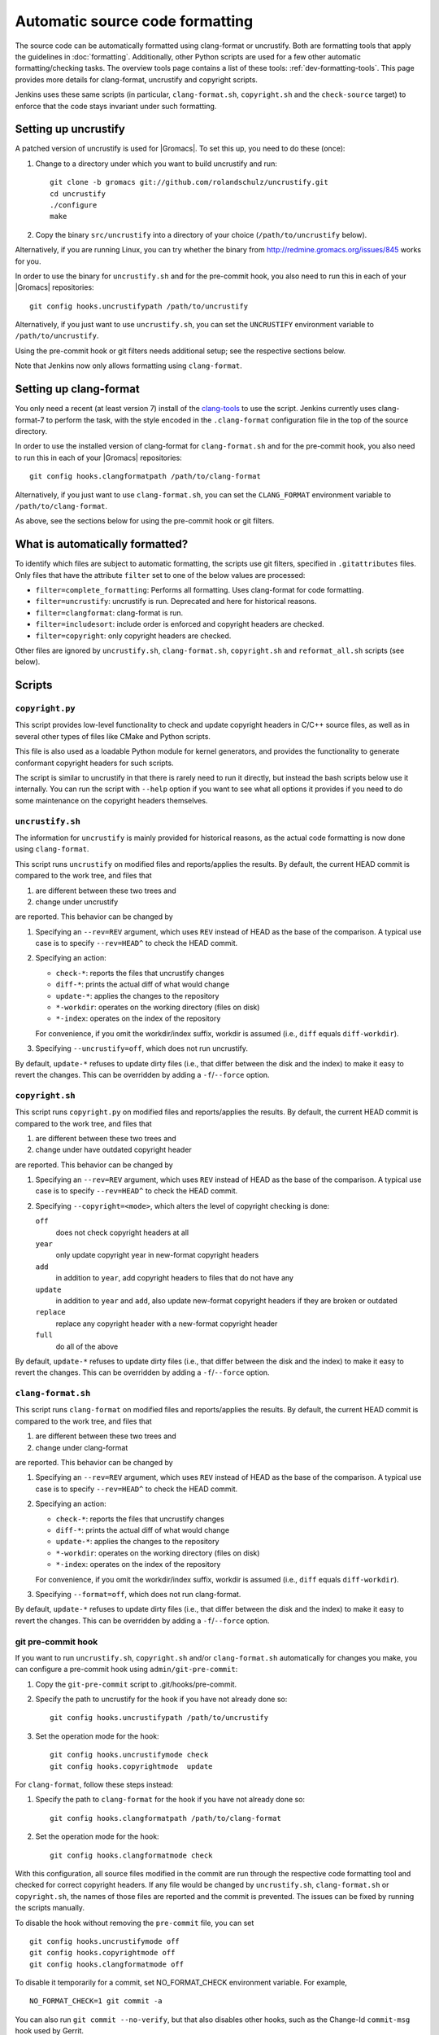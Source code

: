 .. _gmx-codeformatting:

Automatic source code formatting
================================

.. highlight:: bash

The source code can be automatically formatted using clang-format or uncrustify.
Both are formatting tools that apply the guidelines in :doc:`formatting`.
Additionally, other Python scripts are used for a few other automatic
formatting/checking tasks.  The overview tools page contains a list of these
tools: :ref:`dev-formatting-tools`.
This page provides more details for clang-format, uncrustify and copyright scripts.

Jenkins uses these same scripts (in particular, ``clang-format.sh``,
``copyright.sh`` and the ``check-source`` target) to enforce that
the code stays invariant under such formatting.

.. _gmx-uncrustify:

Setting up uncrustify
---------------------

A patched version of uncrustify is used for |Gromacs|.  To set this up, you need
to do these (once):

1. Change to a directory under which you want to build uncrustify and run::

     git clone -b gromacs git://github.com/rolandschulz/uncrustify.git
     cd uncrustify
     ./configure
     make

2. Copy the binary ``src/uncrustify`` into a directory of your choice
   (``/path/to/uncrustify`` below).

Alternatively, if you are running Linux, you can try whether the binary from
http://redmine.gromacs.org/issues/845 works for you.

In order to use the binary for ``uncrustify.sh`` and for the pre-commit hook, you
also need to run this in each of your |Gromacs| repositories::

  git config hooks.uncrustifypath /path/to/uncrustify

Alternatively, if you just want to use ``uncrustify.sh``, you can set the
``UNCRUSTIFY`` environment variable to ``/path/to/uncrustify``.

Using the pre-commit hook or git filters needs additional setup; see the
respective sections below.

Note that Jenkins now only allows formatting using ``clang-format``.

.. _gmx-clang-format:

Setting up clang-format
-----------------------

You only need a recent (at least version 7) install of the
`clang-tools <https://clang.llvm.org/docs/ClangTools.html>`__ to use the script.
Jenkins currently uses clang-format-7 to perform the task, with the style
encoded in the ``.clang-format`` configuration file in the top of the source
directory.

In order to use the installed version of clang-format for ``clang-format.sh``
and for the pre-commit hook, you also need to run this in each of your |Gromacs| repositories::

  git config hooks.clangformatpath /path/to/clang-format

Alternatively, if you just want to use ``clang-format.sh``, you can set the
``CLANG_FORMAT`` environment variable to ``/path/to/clang-format``.

As above, see the sections below for using the pre-commit hook or git filters.

What is automatically formatted?
--------------------------------

To identify which files are subject to automatic formatting, the scripts use
git filters, specified in ``.gitattributes`` files.  Only files that have the
attribute ``filter`` set to one of the below values are processed:

- ``filter=complete_formatting``: Performs all formatting. Uses clang-format for code formatting.
- ``filter=uncrustify``: uncrustify is run. Deprecated and here for historical reasons.
- ``filter=clangformat``: clang-format is run.
- ``filter=includesort``: include order is enforced and copyright headers are checked.
- ``filter=copyright``: only copyright headers are checked.

Other files are ignored by ``uncrustify.sh``, ``clang-format.sh``,
``copyright.sh`` and ``reformat_all.sh`` scripts (see below).


Scripts
-------

``copyright.py``
^^^^^^^^^^^^^^^^

This script provides low-level functionality to check and update copyright
headers in C/C++ source files, as well as in several other types of files like
CMake and Python scripts.

This file is also used as a loadable Python module for kernel generators, and
provides the functionality to generate conformant copyright headers for such
scripts.

The script is similar to uncrustify in that there is rarely need to run it
directly, but instead the bash scripts below use it internally.  You can run
the script with ``--help`` option if you want to see what all options it provides
if you need to do some maintenance on the copyright headers themselves.

``uncrustify.sh``
^^^^^^^^^^^^^^^^^

The information for ``uncrustify`` is mainly provided for historical reasons,
as the actual code formatting is now done using ``clang-format``.

This script runs ``uncrustify`` on modified files and reports/applies the results.
By default, the current HEAD commit is compared to the work tree,
and files that

1. are different between these two trees and
2. change under uncrustify

are reported.  This behavior can be changed by

1. Specifying an ``--rev=REV`` argument, which uses ``REV`` instead of HEAD as
   the base of the comparison.  A typical use case is to specify ``--rev=HEAD^``
   to check the HEAD commit.
2. Specifying an action:

   - ``check-*``:   reports the files that uncrustify changes
   - ``diff-*``:    prints the actual diff of what would change
   - ``update-*``:  applies the changes to the repository
   - ``*-workdir``: operates on the working directory (files on disk)
   - ``*-index``:   operates on the index of the repository

   For convenience, if you omit the workdir/index suffix, workdir is assumed
   (i.e., ``diff`` equals ``diff-workdir``).
3. Specifying ``--uncrustify=off``, which does not run uncrustify.

By default, ``update-*`` refuses to update dirty files (i.e., that differ
between the disk and the index) to make it easy to revert the changes.
This can be overridden by adding a ``-f``/``--force`` option.

``copyright.sh``
^^^^^^^^^^^^^^^^

This script runs ``copyright.py`` on modified files and reports/applies the results.
By default, the current HEAD commit is compared to the work tree,
and files that

1. are different between these two trees and
2. change under have outdated copyright header

are reported.  This behavior can be changed by

1. Specifying an ``--rev=REV`` argument, which uses ``REV`` instead of HEAD as
   the base of the comparison.  A typical use case is to specify ``--rev=HEAD^``
   to check the HEAD commit.
2. Specifying ``--copyright=<mode>``, which alters the level of copyright
   checking is done:

   ``off``
     does not check copyright headers at all
   ``year``
     only update copyright year in new-format copyright headers
   ``add``
     in addition to ``year``, add copyright headers to files that do not
     have any
   ``update``
     in addition to ``year`` and ``add``, also update new-format copyright
     headers if they are broken or outdated
   ``replace``
     replace any copyright header with a new-format copyright header
   ``full``
     do all of the above

By default, ``update-*`` refuses to update dirty files (i.e., that differ
between the disk and the index) to make it easy to revert the changes.
This can be overridden by adding a ``-f``/``--force`` option.

``clang-format.sh``
^^^^^^^^^^^^^^^^^^^

This script runs ``clang-format`` on modified files and reports/applies the results.
By default, the current HEAD commit is compared to the work tree,
and files that

1. are different between these two trees and
2. change under clang-format

are reported.  This behavior can be changed by

1. Specifying an ``--rev=REV`` argument, which uses ``REV`` instead of HEAD as
   the base of the comparison.  A typical use case is to specify ``--rev=HEAD^``
   to check the HEAD commit.
2. Specifying an action:

   - ``check-*``:   reports the files that uncrustify changes
   - ``diff-*``:    prints the actual diff of what would change
   - ``update-*``:  applies the changes to the repository
   - ``*-workdir``: operates on the working directory (files on disk)
   - ``*-index``:   operates on the index of the repository

   For convenience, if you omit the workdir/index suffix, workdir is assumed
   (i.e., ``diff`` equals ``diff-workdir``).
3. Specifying ``--format=off``, which does not run clang-format.

By default, ``update-*`` refuses to update dirty files (i.e., that differ
between the disk and the index) to make it easy to revert the changes.
This can be overridden by adding a ``-f``/``--force`` option.

git pre-commit hook
^^^^^^^^^^^^^^^^^^^

If you want to run ``uncrustify.sh``, ``copyright.sh`` and/or
``clang-format.sh`` automatically for changes you make, you can
configure a pre-commit hook using ``admin/git-pre-commit``:

1. Copy the ``git-pre-commit`` script to .git/hooks/pre-commit.
2. Specify the path to uncrustify for the hook if you have not already done
   so::

     git config hooks.uncrustifypath /path/to/uncrustify

3. Set the operation mode for the hook::

     git config hooks.uncrustifymode check
     git config hooks.copyrightmode  update

For ``clang-format``, follow these steps instead:

1. Specify the path to ``clang-format`` for the hook if you have not already done
   so::

     git config hooks.clangformatpath /path/to/clang-format

2. Set the operation mode for the hook::

     git config hooks.clangformatmode check

With this configuration, all source files modified in the commit are run
through the respective code formatting tool and checked for correct copyright headers.
If any file would be changed by ``uncrustify.sh``, ``clang-format.sh`` or ``copyright.sh``,
the names of those files are reported and the commit is prevented.
The issues can be fixed by running the scripts manually.

To disable the hook without removing the ``pre-commit`` file, you can set ::

  git config hooks.uncrustifymode off
  git config hooks.copyrightmode off
  git config hooks.clangformatmode off

To disable it temporarily for a commit, set NO_FORMAT_CHECK environment
variable.  For example, ::

    NO_FORMAT_CHECK=1 git commit -a

You can also run ``git commit --no-verify``, but that also disables other hooks,
such as the Change-Id ``commit-msg`` hook used by Gerrit.

Note that when you run ``git commit --amend``, the hook is only run for the
changes that are getting amended, not for the whole commit.  During a rebase,
the hook is not run.

The actual work is done by the ``admin/uncrustify.sh``, ``admin/clang-format.sh``
and ``admin/copyright.sh`` scripts, which get run with the ``check-index`` action,
and with ``--uncrustify``, ``--copyright`` and ``--format`` getting set according
to the ``git config`` settings.

``reformat_all.sh``
^^^^^^^^^^^^^^^^^^^

This script runs uncrustify, clang-format, ``copyright.py``, or the include sorter for all
applicable files in the source tree.  See ``reformat_all.sh -h`` for the
invocation.

The script can also produce the list of files for which these commands would be
run.  To do this, specify ``list-files`` on the command line and use
``--filter=<type>`` to specify which command to get the file list for.  This can
be used together with, e.g., ``xargs`` to run other scripts on the same set of
files.

For all the operations, it is also possible to apply patters (of the same style
that various git commands accept, i.e., ``src/*.cpp`` matches all ``.cpp`` files
recursively under ``src/``).  The patterns can be specified with
``--pattern=<pattern>``, and multiple ``--pattern`` arguments can be given.

As with ``uncrustify.sh``, ``-f``/``--force`` is necessary if the working tree and
the git index do not match.


Using git filters
-----------------

An alternative to using a pre-commit hook to automatically apply uncrustify or
clang-format on changes is to use a git filter (does not require either of the scripts,
only the ``.gitattributes`` file).  You can run ::

  git config filter.complete_formatting.clean \
      "/path/to/uncrustify -c admin/uncrustify.cfg -q -l cpp"
  git config filter.clangformat.clean \
      "/path/to/clang-format -i"

To configure a filter for all files that specify ``filter=complete_formatting`` attribute
that indicates that all formatting steps should be performed.

The pre-commit hook + manually running the scripts gives better/more
intuitive control (with the filter, it is possible to have a work tree that is
different from HEAD and still have an empty ``git diff``) and provides better
performance for changes that modify many files.  It is the only way that
currently also checks the copyright headers.

The filter allows one to transparently merge branches that have not been run
through the source checkers, and is applied more consistently (the pre-commit hook is
not run for every commit, e.g., during a rebase).
